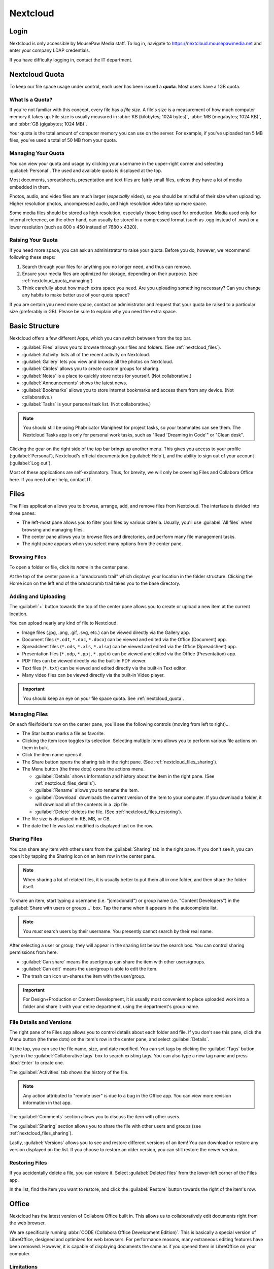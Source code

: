 ..  _nextcloud:

Nextcloud
##########################

..  _nextcloud_login:

Login
==========================

Nextcloud is only accessible by MousePaw Media staff. To log in, navigate to
`<https://nextcloud.mousepawmedia.net>`_ and enter your company LDAP
credentials.

If you have difficulty logging in, contact the IT department.

..  _nextcloud_quota:

Nextcloud Quota
============================

To keep our file space usage under control, each user has been issued a
**quota**. Most users have a 1GB quota.

What Is a Quota?
-----------------------------

If you're not familiar with this concept, every file has a *file size*. A file's
size is a measurement of how much computer memory it takes up. File size is
usually measured in :abbr:`KB (kilobytes; 1024 bytes)`,
:abbr:`MB (megabytes; 1024 KB)`, and :abbr:`GB (gigabytes; 1024 MB)`.

Your quota is the total amount of computer memory you can use on the server.
For example, if you've uploaded ten 5 MB files, you've used a total of 50 MB
from your quota.

..  _nextcloud_quota_managing:

Managing Your Quota
--------------------------

You can view your quota and usage by clicking your username in the upper-right
corner and selecting :guilabel:`Personal`. The used and available quota is
displayed at the top.

Most documents, spreadsheets, presentation and text files are fairly small
files, unless they have a lot of media embedded in them.

Photos, audio, and video files are much larger (*especially* video), so you
should be mindful of their size when uploading. Higher resolution photos,
uncompressed audio, and high resolution video take up more space.

Some media files should be stored as high resolution, especially those being used
for production. Media used only for internal reference, on the other hand, can
usually be stored in a compressed format (such as .ogg instead of .wav) or
a lower resolution (such as 800 x 450 instead of 7680 x 4320).

..  _nextcloud_quota_raising:

Raising Your Quota
------------------------

If you need more space, you can ask an administrator to raise your quota.
Before you do, however, we recommend following these steps:

1)  Search through your files for anything you no longer need, and thus can
    remove.

2)  Ensure your media files are optimized for storage, depending on their
    purpose. (see :ref:`nextcloud_quota_managing`)

3)  Think carefully about how much extra space you need. Are you uploading
    something necessary? Can you change any habits to make better use of
    your quota space?

If you are certain you need more space, contact an administrator and request
that your quota be raised to a particular size (preferably in GB). Please
be sure to explain why you need the extra space.

..  _nextcloud_basic:

Basic Structure
===========================

Nextcloud offers a few different Apps, which you can switch between from the
top bar.

* :guilabel:`Files` allows you to browse through your files and folders.
  (See :ref:`nextcloud_files`).

* :guilabel:`Activity` lists all of the recent activity on Nextcloud.

* :guilabel:`Gallery` lets you view and browse all the photos on Nextcloud.

* :guilabel:`Circles` allows you to create custom groups for sharing.

* :guilabel:`Notes` is a place to quickly store notes for yourself.
  (Not collaborative.)

* :guilabel:`Announcements` shows the latest news.

* :guilabel:`Bookmarks` allows you to store internet bookmarks and
  access them from any device. (Not collaborative.)

* :guilabel:`Tasks` is your personal task list. (Not collaborative.)

..  NOTE:: You should still be using Phabricator Maniphest for project tasks,
    so your teammates can see them. The Nextcloud Tasks app is only for personal
    work tasks, such as "Read 'Dreaming in Code'" or "Clean desk".

Clicking the gear on the right side of the top bar brings up another menu.
This gives you access to your profile (:guilabel:`Personal`), Nextcloud's
official documentation (:guilabel:`Help`), and the ability to sign out of your
account (:guilabel:`Log out`).

Most of these applications are self-explanatory. Thus, for brevity, we will
only be covering Files and Collabora Office here. If you need other help,
contact IT.

..  _nextcloud_files:

Files
============================

The Files application allows you to browse, arrange, add, and remove files
from Nextcloud. The interface is divided into three panes:

* The left-most pane allows you to filter your files by various criteria.
  Usually, you'll use :guilabel:`All files` when browsing and managing files.

* The center pane allows you to browse files and directories, and perform
  many file management tasks.

* The right pane appears when you select many options from the center pane.

..  _nextcloud_files_browsing:

Browsing Files
-------------------------------

To open a folder or file, click its *name* in the center pane.

At the top of the center pane is a "breadcrumb trail" which displays your
location in the folder structure. Clicking the Home icon on the
left end of the breadcrumb trail takes you to the base directory.

..  _nextcloud_files_uploading:

Adding and Uploading
--------------------------------

The :guilabel:`+` button towards the top of the center pane allows you to
create or upload a new item at the current location.

You can upload nearly any kind of file to Nextcloud.

* Image files (.jpg, .png, .gif, .svg, etc.) can be viewed directly via the
  Gallery app.

* Document files (``*.odt``, ``*.doc``, ``*.docx``) can be viewed and edited
  via the Office (Document) app.

* Spreadsheet files (``*.ods``, ``*.xls``, ``*.xlsx``) can be viewed and
  edited via the Office (Spreadsheet) app.

* Presentation files (``*.odp``, ``*.ppt``, ``*.pptx``) can be viewed and
  edited via the Office (Presentation) app.

* PDF files can be viewed directly via the built-in PDF viewer.

* Text files (``*.txt``) can be viewed and edited directly via the built-in
  Text editor.

* Many video files can be viewed directly via the built-in Video player.

..  IMPORTANT:: You should keep an eye on your file space quota.
    See :ref:`nextcloud_quota`.

..  _nextcloud_files_managing:

Managing Files
--------------------------------

On each file/folder's row on the center pane, you'll see the following
controls (moving from left to right)...

* The Star button marks a file as favorite.

* Clicking the item icon toggles its selection. Selecting multiple items
  allows you to perform various file actions on them in bulk.

* Click the item name opens it.

* The Share button opens the sharing tab in the right pane.
  (See :ref:`nextcloud_files_sharing`).

* The Menu button (the three dots) opens the actions menu.

  * :guilabel:`Details` shows information and history about the item in the
    right pane. (See :ref:`nextcloud_files_details`).

  * :guilabel:`Rename` allows you to rename the item.

  * :guilabel:`Download` downloads the current version of the item to your
    computer. If you download a folder, it will download all of the contents
    in a .zip file.

  * :guilabel:`Delete` deletes the file. (See :ref:`nextcloud_files_restoring`).

* The file size is displayed in KB, MB, or GB.

* The date the file was last modified is displayed last on the row.

..  _nextcloud_files_sharing:

Sharing Files
------------------------------

You can share any item with other users from the :guilabel:`Sharing` tab
in the right pane. If you don't see it, you can open it by tapping the
Sharing icon on an item row in the center pane.

..  NOTE:: When sharing a lot of related files, it is usually better to
    put them all in one folder, and then share the folder itself.

To share an item, start typing a username (i.e. "jcmcdonald") or group name
(i.e. "Content Developers") in the :guilabel:`Share with users or groups...`
box. Tap the name when it appears in the autocomplete list.

..  NOTE:: You *must* search users by their username. You presently cannot
    search by their real name.

After selecting a user or group, they will appear in the sharing list below
the search box. You can control sharing permissions from here.

* :guilabel:`Can share` means the user/group can share the item with other
  users/groups.

* :guilabel:`Can edit` means the user/group is able to edit the item.

* The trash can icon un-shares the item with the user/group.

..  IMPORTANT:: For Design+Production or Content Development, it is usually
    most convenient to place uploaded work into a folder and share it with
    your entire department, using the department's group name.

..  _nextcloud_files_details:

File Details and Versions
-----------------------------------

The right pane of te Files app allows you to control details about each folder
and file. If you don't see this pane, click the Menu button (the three dots)
on the item's row in the center pane, and select :guilabel:`Details`.

At the top, you can see the file name, size, and date modified. You can
set tags by clicking the :guilabel:`Tags` button. Type in the
:guilabel:`Collaborative tags` box to search existing tags. You can also type
a new tag name and press :kbd:`Enter` to create one.

The :guilabel:`Activities` tab shows the history of the file.

..  NOTE:: Any action attributed to "remote user" is due to a bug in the
    Office app. You can view more revision information in that app.

The :guilabel:`Comments` section allows you to discuss the item with other
users.

The :guilabel:`Sharing` section allows you to share the file with other users
and groups (see :ref:`nextcloud_files_sharing`).

Lastly, :guilabel:`Versions` allows you to see and restore different versions
of an item! You can download or restore any version displayed on the list. If
you choose to restore an older version, you can still restore the newer version.

..  _nextcloud_files_restoring:

Restoring Files
------------------------------

If you accidentally delete a file, you can restore it. Select
:guilabel:`Deleted files` from the lower-left corner of the Files app.

In the list, find the item you want to restore, and click the
:guilabel:`Restore` button towards the right of the item's row.

..  _nextcloud_office:

Office
============================

Nextcloud has the latest version of Collabora Office built in. This allows us
to collaboratively edit documents right from the web browser.

We are specifically running :abbr:`CODE (Collabora Office Development Edition)`.
This is basically a special version of LibreOffice, designed and optimized for
web browsers. For performance reasons, many extraneous editing features have
been removed. However, it is capable of displaying documents the same as if you
opened them in LibreOffice on your computer.

..  _nextcloud_office_limitations:

Limitations
------------------------------

Missing Features
^^^^^^^^^^^^^^^^^^^^^^^^^^^^^^

For performance reasons, many of LibreOffice's editing features have been
omitted from Collabora Office.

While Collabora Office can display all OpenDocument format documents,
spreadsheets, and presentations (among other document types and formats) almost
identically to how LibreOffice displays them, it cannot necessary *create* or
*edit* the more complex formatting.

Here are a few common examples:

* Missing fonts may be substituted, without actually changing what font is
  called for in the document.

* Complex formatting on documents is retained and usually displayed, but
  it cannot be created or modified.

* Headers and footers are hidden on documents, although they still exist
  and are displayed in LibreOffice itself.

What this often means is that, while Collabora Office is fantastic for
on-the-fly and collaborative editing, you will still need to use LibreOffice
for formatting.

This is especially true of Presentations. The text and images can themselves
be edited on Collabora Office, but themes, appearances, and effects will need
to be edited on LibreOffice.

Performance
^^^^^^^^^^^^^^^^^^^^^^^^^^^

Collabora Office is a full application being served over the internet.
Understandably, then, it needs a fairly good internet connection! You should
take this into consideration when using it.

If your internet connection is slow or unreliable, you may experience lags in
typing, applying changes, or seeing the collaborative changes of others. In the
worst case, you might not be able to make any changes because they're getting
lost between your computer and the server.

..  NOTE:: If you *see* your changes on the document, you can rest assured
    that they are indeed there.

If you are experiencing such issues, you may need to wait on using Collabora
Office until you have a more reliable internet connection.

..  _nextcloud_office_opening:

Creating and Opening Files
------------------------------

Collabora fully integrates with the Files application. Clicking the name of any
office-format document (``*.odt``, ``*.docx``, ``*.ods``, ``*.odp``, etc.)
will open it in Collabora Office.

To create a new file, click the :guilabel:`+` button at the top center of the
Files app, and select :guilabel:`New Document`, :guilabel:`New Spreadsheet`,
or :guilabel:`New Presentation`.

..  _nextcloud_office_interface:

The Editing Interface
------------------------------

When you open a file for editing, you'll see the menubar and toolbar
along the top. You'll see different menus, buttons, and options depending
on what kind of file you're editing.

..  _nextcloud_office_interface_menus:

Menus
^^^^^^^^^^^^^^^^^^^^^^^^^^^^^^^

..  _nextcloud_office_interface_menus_file:

File Menu
""""""""""""""""""""""""""""""""

* :guilabel:`Save` will publish your changes immediately to Nextcloud's
  copy of the file. Changes will sometimes autosave, but you should habitually
  save anyway.

* :guilabel:`Print` allows you to print the document from the web browser.

* :guilabel:`See Revision History` allows you to view and switch between
  different saved versions of the file. Click a version to preview it, and
  click the restore icon to switch to that version.

* :guilabel:`Download As...` allows you to download the file in PDF,
  OpenDocument format, or Microsoft Office format (old or new).

..  _nextcloud_office_interface_menus_edit:

Edit Menu
""""""""""""""""""""""""""""""""

* :guilabel:`Repair` shows a list of all changes made in this session. This is
  useful if you want to roll back a lot of changes at once.

* :guilabel:`Undo` and :guilabel:`Redo` let you roll back or restore changes
  one-by-one.

* :guilabel:`Cut`, :guilabel:`Copy`, and :guilabel:`Paste` work exactly as you
  would expect with the file itself. However, for technical reasons, it is
  only possible to cut/copy/paste plain, unformatted text between Collabora
  Office and other programs.

..  NOTE:: If you use PrivacyBadger, you may need to disable it on this site
    before you can use Cut/Copy/Paste.

* :guilabel:`Select all` selects everything in the document.

* :guilabel:`Track Changes` allows you to...

  * :guilabel:`Record` changes made to the document.

  * :guilabel:`Show` changes tracked.

  * Navigate to the :guilabel:`Previous` or :guilabel:`Next` tracked change.

Tracked changes appear as comments on the right side of the document. Each can
be accepted or rejected there.

..  _nextcloud_office_interface_menus_view:

View Menu
""""""""""""""""""""""""""""""""

* :guilabel:`Full screen` toggles the full screen mode for Collabora Office,
  which is fantastic for distraction free editing. You can also tap :kbd:`Esc`
  to exit full screen mode.

* :guilabel:`Zoom in`, :guilabel:`Zoom out`, and :guilabel:`Reset zoom` let you
  control the zoom on the document. You can also use the zoom controls on the
  lower-right corner of the interface.

..  NOTE:: Your web browser's default zoom controls will only scale the
    interface, not the document.

* :guilabel:`Formatting Marks` toggles the visibility of various otherwise
  invisible formatting marks, like space and paragraph break markers.

..  _nextcloud_office_interface_menus_insert:

Insert Menu
""""""""""""""""""""""""""""""""

* :guilabel:`Image` embeds an image from your computer in the document.
  Be aware that this will increase the document's file size.

* :guilabel:`Comment` adds a comment at the current cursor position or
  selection. Comments appear on the right side of documents, or floating by
  cells in spreadsheets. They are useful for editing discussions and for
  marking suggested revisions.

* :guilabel:`Footnote` adds a new footnote to the document, with the reference
  inserted at the current cursor position. Footnotes appear at the bottom of
  each page.

* :guilabel:`Endnote` adds a new endnote to the document, with the reference
  inserted at the current cursor position. Endnotes appear at the end of the
  document.

* :guilabel:`Page break` inserts a new page break, while
  :guilabel:`Column break` inserts a new column break. (Obviously.)

* :guilabel:`Row` and :guilabel:`Column` insert a new row or column
  before the current position in the spreadsheet.

* :guilabel:`Special character...` opens a panel which allows you to browse
  for and insert special characters.

* :guilabel:`Formatting mark` allows you to insert one of several special
  formatting marks.

..  _nextcloud_office_interface_menus_format:

Format Menu
""""""""""""""""""""""""""""""""

* The :guilabel:`Text` menu allows you to set various text properties.
  A decent subset of the most common options are provided in Collabora Office.

* :guilabel:`Text orientation` is mainly for controlling the direction of
  text flow (left-to-right, or right-to-left). This is usually only useful
  if you're working in another language.

* :guilabel:`Spacing` offers a subset of paragraph properties. Line spacing,
  paragraph spacing, and indentations are controlled from here.

* :guilabel:`Align` controls text alignment. In addition to horizontal alignment
  (left, center, right, justified), you can control vertical alignment within
  table cells.

* :guilabel:`Lists` supplies controls and options for bulleted and numbered
  lists, specifically indentation and levels. (Bullet and numbering formatting
  is not directly editable.)

* :guilabel:`Clear direct formatting` resets the selection to the default
  formatting.

* :guilabel:`Page` allows you to change the page size.

..  _nextcloud_office_interface_menus_tables:

Tables Menu
""""""""""""""""""""""""""""""""

You can use this menu to modify and delete *existing* tables in documents.
New tables are created from the Table button on the toolbar.

* :guilabel:`Insert` lets you add rows and columns to a table.

* :guilabel:`Delete` lets you delete rows, columns, and entire tables.

* :guilabel:`Select` aids in selecting portions (or the entirety) of a table.

* :guilabel:`Merge cells` merges the selected cells. Unfortunately, no option
  is provided for splitting cells, so you will need to delete merged cells and
  create new rows/columns instead.

..  _nextcloud_office_interface_menus_cells:

Cells Menu
""""""""""""""""""""""""""""""""

When editing spreadsheets, this menu provides controls for managing cells.

* :guilabel:`Insert row` and :guilabel:`Insert column` insert a new row or
  column *before* the current position.

* :guilabel:`Delete row` and :guilabel:`Delete column` delete the current
  row or column.

..  _nextcloud_office_interface_menus_slide:

Slide Menu
""""""""""""""""""""""""""""""""

When editing presentations, this menu provides controls for managing slides.

* :guilabel:`New slide` creates a new slide after the current slide.

* :guilabel:`Duplicate slide` creates a new copy of the current slide.

* :guilabel:`Delete slide` deletes the current slide.

* :guilabel:`Fullscreen presentation` previews the current presentation.
  You can navigate it using the arrow keys, and close out of the preview by
  pressing :kbd:`Esc`.

..  _nextcloud_office_interface_menus_help:

Help Menu
""""""""""""""""""""""""""""""""

* :guilabel:`Keyboard shortcuts` displays a master list of keyboard shortcuts
  for Collabora Office. Some features are hidden behind keyboard shortcuts,
  so it is worth reviewing this. :kbd:`Esc` closes the list.

* :guilabel:`About` displays the current version of LibreOffice Online that
  this version of Collabora Office is based on.

..  _nextcloud_office_interface_toolbar:

Toolbar
^^^^^^^^^^^^^^^^^^^^^^^^^^

Different buttons appear on the toolbar, depending on what kind of file you're
editing. The button's name will appear when you hover over the button.

* **Save** saves the current document.
  (See :ref:`nextcloud_office_interface_menus_file`).

* **Undo** rolls back the last change.
  (See :ref:`nextcloud_office_interface_menus_edit`).

* **Redo** restores the last rolled back change.
  (See :ref:`nextcloud_office_interface_menus_edit`).

* **Document repair** brings up the document repair window.
  (See :ref:`nextcloud_office_interface_menus_edit`).

* The **Style Menu** allows you to select a style for your current document
  selection.

* The **Slide Menu** allows you to select a slide type for your current slide.

* The **Font Menu** offers many common open-source fonts.

* The **Size Menu** allows you to select a text size.

* **Bold**, **Italic**, **Underline**, and **Strikethrough** are shortcuts
  for the four most common text formatting options.
  (See :ref:`nextcloud_office_interface_menus_format`).

* **Font color** and **Highlighting** set the foreground and background
  colors for your text.

* **Align left**, **Center horizontally**, **Align right**, and **Justified**
  set the text's alignment.
  (See :ref:`nextcloud_office_interface_menus_format`).

* **Wrap text** wraps the text within the cell.

* **Format as Currency**, **...as Percent**, **...as Number**, or **...as Date**
  will format the numbers in the current cell as indicated.

* **Add Decimal Place** and **Delete Decimal Place** allow you to control
  the number of decimal places displayed in a number in the current cell.

* **Sort Ascending** and **Sort Descending** will sort the selected cells.

* **Bullets on/off** and **Numbering on/off** toggle the two kinds of lists
  available to you.
  (See :ref:`nextcloud_office_interface_menus_format`).

* **Increase Indent** and **Decrease Indent** let you control the indentation
  of a paragraph (not just its first line).
  (See :ref:`nextcloud_office_interface_menus_format`).

* **Insert Table** inserts a new table.

* **Insert comment** inserts a comment at the current cursor position, cell, or
  selection.
  (See :ref:`nextcloud_office_interface_menus_insert`).

* **Insert graphic** inserts an image from your computer.
  (See :ref:`nextcloud_office_interface_menus_insert`).

* **Special Character** inserts a special character, which you select from
  a panel. (See :ref:`nextcloud_office_interface_menus_insert`).

..  _nextcloud_office_interface_statusbar:

Status Bar
^^^^^^^^^^^^^^^^^^^^^^^^^^

A few more tools and controls are available on the status bar at the bottom
of the interface.

* You can search within the document using the :guilabel:`Search` box and the
  corresponding Previous and Next buttons.

* On Documents, the current word and character count, as well as the current
  page number. are displayed.

* On Spreadsheets, the current sheet number and count are displayed.

* On Spreadsheets, the number of selected rows and columns is displayed.

* Insert and Overwrite typing modes can be toggled with your computer's
  :kbd:`Insert` key.

* On Spreadsheets, you can perform quick math on the selected cells by tapping
  the down arrow near the center of the status bar.

* When the document does NOT have unsaved changes, **Document Saved** will
  appear on the status bar.

* The user list displays the number of users currently viewing the document.
  Click this list to expand it, and then click a username to jump to that
  user's position in the document.

* You can move between pages using the Previous Page and Next Page buttons.

* If available, Zoom controls appear on the right-most side of the status bar.

..  _nextcloud_office_interface_spreadsheet:

Spreadsheet Controls
^^^^^^^^^^^^^^^^^^^^^^^^^^

When editing Spreadsheets, a few additional controls are available.

The second upper toolbar is where you type cell contents. The Sum and Function
buttons can help with creating the two most common kinds of formulas.

..  NOTE:: To my knowledge, all LibreOffice spreadsheet formulas and functions
    work, but you will have to manually type most of them.

The second to bottom toolbar visible when editing Spreadsheets allows you to
navigate and control sheets. Use the arrows or tabs to move between sheets.

Right-click on a sheet tab to add, rename, or delete sheets.

..  _nextcloud_office_interface_presentation:

Presentation Controls
^^^^^^^^^^^^^^^^^^^^^^^^^^

When editing Presentations, a list of the current slides is displayed on the
left side. You can navigate by clicking on a slide.

The Insert, Duplicate, and Delete Slide buttons are available at the bottom of
this pane, in addition to the Fullscreen presentation button.
(See :ref:`nextcloud_office_interface_menus_slide`).

..  _nextcloud_etherpad:

Etherpad
===========================

Nextcloud also is integrated with Etherpad (see :ref:`etherpad_usage`), a
collaborative text editor.

From the Files application, you can create a new Etherpad by clicking the
:guilabel:`+` icon at the top center and selecting :guilabel:`Pad`.

The interface for Etherpad is the same whether accessed through Nextcloud
or directly at `pad.mousepawmedia.net`. See :ref:`etherpad_usage` for usage
instructions.

..  _nextcloud_client:

Installing Nextcloud Client
============================

You may want to install the Nextcloud client, which allows you to sync your
files to and from your computer or device.

..  _nextcloud_client_install:

Installing
----------------------------

To install the Nextcloud client on an Debian-based system, including Ubuntu,
run...

..  code-block:: bash

    $ sudo add-apt-repository ppa:nextcloud-devs/client
    $ sudo apt update
    $ sudo apt install nextcloud-client

To install the Nextcloud client on Windows (7-10) or macOS (10.10+)
`download the installer <https://nextcloud.com/install/#install-clients>`_
from the official website. Run the installer like you usually would.

If you're running another version of Linux, native packages are available for
all major distributions.
`The complete list is available here <https://help.nextcloud.com/t/linux-packages-status/10216>`_.
Alternatively, you can
`download the AppImage <https://nextcloud.com/install/#install-clients>`_
from the official website.

..  _nextcloud_client_setup:

Client Setup
----------------------------

Once that installs, start the :guilabel:`Nextcloud desktop sync client`
application. The setup wizard will appear the first time.

Set the server address to :code:`https://nextcloud.mousepawmedia.net` and
click :guilabel:`Next`. Enter your company login (LDAP) credentials and
click :guilabel:`Next` again.

On the next screen, we'll choose to select specific folders to sync. Click
:guilabel:`Choose what to sync` and UNCHECK :guilabel:`MLP`. (That's a large
collection of videos you can just watch on Nextcloud online.) The other folders
should be fine to sync, so leave the rest checked. Click :guilabel:`OK`.

The default sync folder is recommended, but you can change it if you like.

Finally, click :guilabel:`Connect...`, and then :guilabel:`Finish`.
If you're on Ubuntu, you'll now see the Nextcloud icon on your top bar. It will
alert you when changes are made to files, and will automatically sync to the
server.

You can now interact directly with files on the Nextcloud server by adding,
editing, and removing them within your :file:`Nextcloud` directory in your
home folder!

Next, let's ensure the Nextcloud client starts when our computer does.
Right-click the Nextcloud icon in your indicator area, and click
:guilabel:`Settings...`. Select the :guilabel:`General` tab and ensure
that :guilabel:`Launch on System Startup` is checked.

Feel free to tweak the other settings to your preference, and then click
:guilabel:`Close` when you're done.
